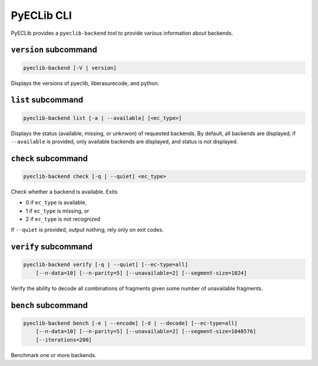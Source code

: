 PyECLib CLI
===========

PyECLib provides a ``pyeclib-backend`` tool to provide various information about backends.

``version`` subcommand
----------------------
.. code:: text

   pyeclib-backend [-V | version]

Displays the versions of pyeclib, liberasurecode, and python.

``list`` subcommand
-------------------
.. code:: text

   pyeclib-backend list [-a | --available] [<ec_type>]

Displays the status (available, missing, or unknwon) of requested backends.
By default, all backends are displayed; if ``--available`` is provided, only
available backends are displayed, and status is not displayed.

``check`` subcommand
--------------------
.. code:: text

   pyeclib-backend check [-q | --quiet] <ec_type>

Check whether a backend is available. Exits

- 0 if ``ec_type`` is available,
- 1 if ``ec_type`` is missing, or
- 2 if ``ec_type`` is not recognized

If ``--quiet`` is provided, output nothing; rely only on exit codes.

``verify`` subcommand
---------------------
.. code:: text

   pyeclib-backend verify [-q | --quiet] [--ec-type=all]
       [--n-data=10] [--n-parity=5] [--unavailable=2] [--segment-size=1024]

Verify the ability to decode all combinations of fragments given some number
of unavailable fragments.

``bench`` subcommand
--------------------
.. code:: text

   pyeclib-backend bench [-e | --encode] [-d | --decode] [--ec-type=all]
       [--n-data=10] [--n-parity=5] [--unavailable=2] [--segment-size=1048576]
       [--iterations=200]

Benchmark one or more backends.
